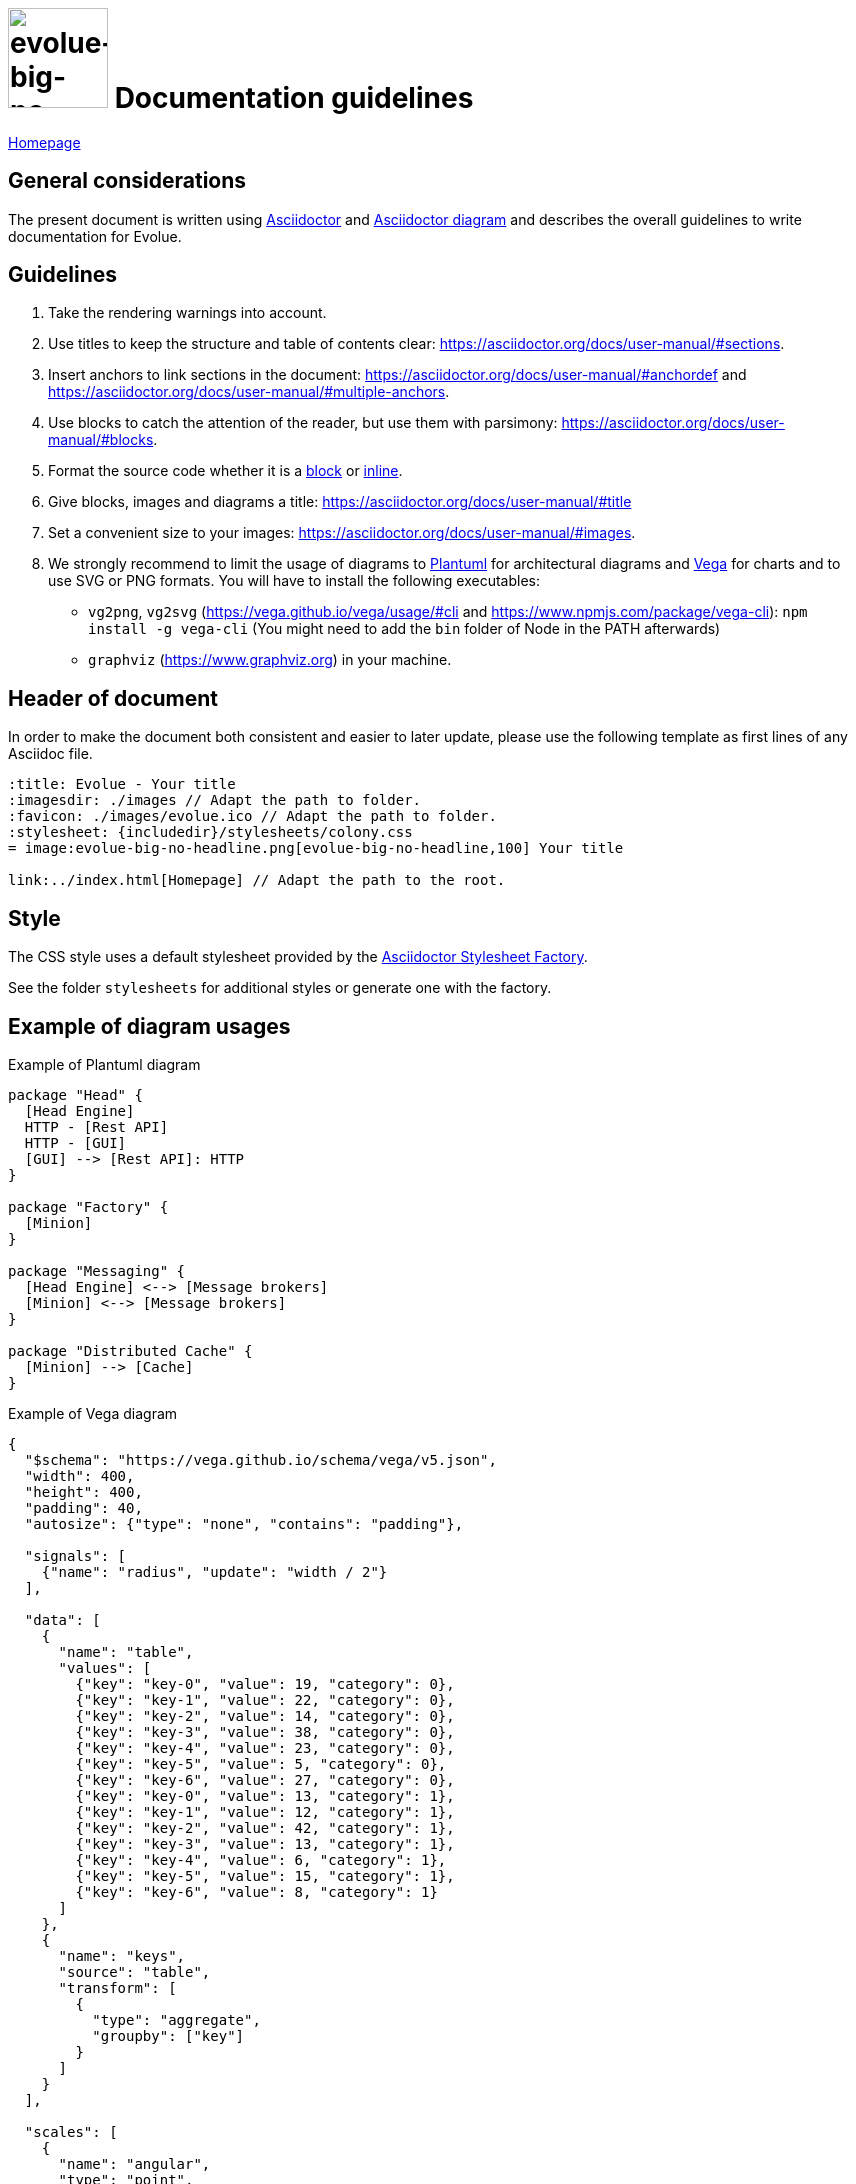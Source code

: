 :title: Evolue - Documentation guidelines
:imagesdir: ./images
:favicon: ./images/evolue.ico
:stylesheet: {includedir}/stylesheets/colony.css

= image:evolue-big-no-headline.png[evolue-big-no-headline,100] Documentation guidelines

ifdef::backend-html5[]
link:./index.html[Homepage]
endif::backend-html5[]

== General considerations

The present document is written using https://asciidoctor.org/docs/user-manual/[Asciidoctor] and https://asciidoctor.org/docs/asciidoctor-diagram/[Asciidoctor diagram] and describes the overall guidelines to write documentation for Evolue.

== Guidelines

. Take the rendering warnings into account.
. Use titles to keep the structure and table of contents clear: https://asciidoctor.org/docs/user-manual/#sections.
. Insert anchors to link sections in the document: https://asciidoctor.org/docs/user-manual/#anchordef and https://asciidoctor.org/docs/user-manual/#multiple-anchors.
. Use blocks to catch the attention of the reader, but use them with parsimony: https://asciidoctor.org/docs/user-manual/#blocks.
. Format the source code whether it is a https://asciidoctor.org/docs/user-manual/#source-code-blocks[block] or https://asciidoctor.org/docs/user-manual/#literal-monospace[inline].
. Give blocks, images and diagrams a title: https://asciidoctor.org/docs/user-manual/#title
. Set a convenient size to your images: https://asciidoctor.org/docs/user-manual/#images.
. We strongly recommend to limit the usage of diagrams to http://plantuml.sourceforge.net/[Plantuml] for architectural diagrams and https://vega.github.io/vega/[Vega] for charts and to use SVG or PNG formats.
You will have to install the following executables:

* `vg2png`, `vg2svg` (https://vega.github.io/vega/usage/#cli and https://www.npmjs.com/package/vega-cli): `npm install -g vega-cli` (You might need to add the `bin` folder of Node in the PATH afterwards)
* `graphviz` (https://www.graphviz.org) in your machine.

== Header of document

In order to make the document both consistent and easier to later update, please use the following template as first lines of any Asciidoc file.

```
:title: Evolue - Your title
:imagesdir: ./images // Adapt the path to folder.
:favicon: ./images/evolue.ico // Adapt the path to folder.
:stylesheet: {includedir}/stylesheets/colony.css
= image:evolue-big-no-headline.png[evolue-big-no-headline,100] Your title

ifdef::backend-html5[]
link:../index.html[Homepage] // Adapt the path to the root.
endif::backend-html5[]
```

== Style

The CSS style uses a default stylesheet provided by the https://github.com/asciidoctor/asciidoctor-stylesheet-factory[Asciidoctor Stylesheet Factory].

See the folder `stylesheets` for additional styles or generate one with the factory.

== Example of diagram usages

.Example of Plantuml diagram
[plantuml,example-plantuml,png]
----
package "Head" {
  [Head Engine]
  HTTP - [Rest API]
  HTTP - [GUI]
  [GUI] --> [Rest API]: HTTP
}

package "Factory" {
  [Minion]
}

package "Messaging" {
  [Head Engine] <--> [Message brokers]
  [Minion] <--> [Message brokers]
}

package "Distributed Cache" {
  [Minion] --> [Cache]
}

----

.Example of Vega diagram
[vega,example-vega,png]
----
{
  "$schema": "https://vega.github.io/schema/vega/v5.json",
  "width": 400,
  "height": 400,
  "padding": 40,
  "autosize": {"type": "none", "contains": "padding"},

  "signals": [
    {"name": "radius", "update": "width / 2"}
  ],

  "data": [
    {
      "name": "table",
      "values": [
        {"key": "key-0", "value": 19, "category": 0},
        {"key": "key-1", "value": 22, "category": 0},
        {"key": "key-2", "value": 14, "category": 0},
        {"key": "key-3", "value": 38, "category": 0},
        {"key": "key-4", "value": 23, "category": 0},
        {"key": "key-5", "value": 5, "category": 0},
        {"key": "key-6", "value": 27, "category": 0},
        {"key": "key-0", "value": 13, "category": 1},
        {"key": "key-1", "value": 12, "category": 1},
        {"key": "key-2", "value": 42, "category": 1},
        {"key": "key-3", "value": 13, "category": 1},
        {"key": "key-4", "value": 6, "category": 1},
        {"key": "key-5", "value": 15, "category": 1},
        {"key": "key-6", "value": 8, "category": 1}
      ]
    },
    {
      "name": "keys",
      "source": "table",
      "transform": [
        {
          "type": "aggregate",
          "groupby": ["key"]
        }
      ]
    }
  ],

  "scales": [
    {
      "name": "angular",
      "type": "point",
      "range": {"signal": "[-PI, PI]"},
      "padding": 0.5,
      "domain": {"data": "table", "field": "key"}
    },
    {
      "name": "radial",
      "type": "linear",
      "range": {"signal": "[0, radius]"},
      "zero": true,
      "nice": false,
      "domain": {"data": "table", "field": "value"},
      "domainMin": 0
    },
    {
      "name": "color",
      "type": "ordinal",
      "domain": {"data": "table", "field": "category"},
      "range": {"scheme": "category10"}
    }
  ],

  "encode": {
    "enter": {
      "x": {"signal": "radius"},
      "y": {"signal": "radius"}
    }
  },

  "marks": [
    {
      "type": "group",
      "name": "categories",
      "zindex": 1,
      "from": {
        "facet": {"data": "table", "name": "facet", "groupby": ["category"]}
      },
      "marks": [
        {
          "type": "line",
          "name": "category-line",
          "from": {"data": "facet"},
          "encode": {
            "enter": {
              "interpolate": {"value": "linear-closed"},
              "x": {"signal": "scale('radial', datum.value) * cos(scale('angular', datum.key))"},
              "y": {"signal": "scale('radial', datum.value) * sin(scale('angular', datum.key))"},
              "stroke": {"scale": "color", "field": "category"},
              "strokeWidth": {"value": 1},
              "fill": {"scale": "color", "field": "category"},
              "fillOpacity": {"value": 0.1}
            }
          }
        },
        {
          "type": "text",
          "name": "value-text",
          "from": {"data": "category-line"},
          "encode": {
            "enter": {
              "x": {"signal": "datum.x"},
              "y": {"signal": "datum.y"},
              "text": {"signal": "datum.datum.value"},
              "align": {"value": "center"},
              "baseline": {"value": "middle"},
              "fill": {"value": "black"}
            }
          }
        }
      ]
    },
    {
      "type": "rule",
      "name": "radial-grid",
      "from": {"data": "keys"},
      "zindex": 0,
      "encode": {
        "enter": {
          "x": {"value": 0},
          "y": {"value": 0},
          "x2": {"signal": "radius * cos(scale('angular', datum.key))"},
          "y2": {"signal": "radius * sin(scale('angular', datum.key))"},
          "stroke": {"value": "lightgray"},
          "strokeWidth": {"value": 1}
        }
      }
    },
    {
      "type": "text",
      "name": "key-label",
      "from": {"data": "keys"},
      "zindex": 1,
      "encode": {
        "enter": {
          "x": {"signal": "(radius + 5) * cos(scale('angular', datum.key))"},
          "y": {"signal": "(radius + 5) * sin(scale('angular', datum.key))"},
          "text": {"field": "key"},
          "align": [
            {
              "test": "abs(scale('angular', datum.key)) > PI / 2",
              "value": "right"
            },
            {
              "value": "left"
            }
          ],
          "baseline": [
            {
              "test": "scale('angular', datum.key) > 0", "value": "top"
            },
            {
              "test": "scale('angular', datum.key) == 0", "value": "middle"
            },
            {
              "value": "bottom"
            }
          ],
          "fill": {"value": "black"},
          "fontWeight": {"value": "bold"}
        }
      }
    },
    {
      "type": "line",
      "name": "outer-line",
      "from": {"data": "radial-grid"},
      "encode": {
        "enter": {
          "interpolate": {"value": "linear-closed"},
          "x": {"field": "x2"},
          "y": {"field": "y2"},
          "stroke": {"value": "lightgray"},
          "strokeWidth": {"value": 1}
        }
      }
    }
  ]
}

----
